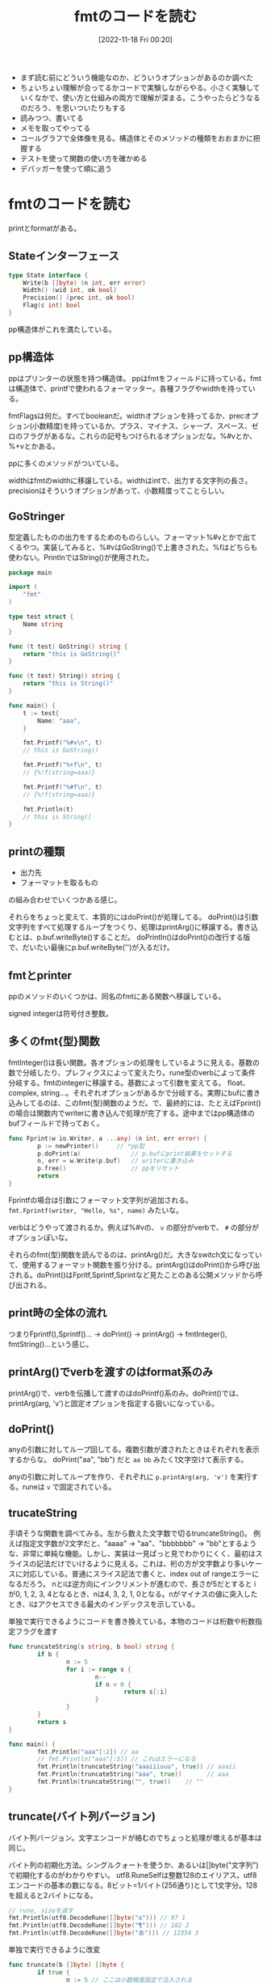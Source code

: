 #+title:      fmtのコードを読む
#+date:       [2022-11-18 Fri 00:20]
#+filetags:   :code-reading:
#+identifier: 20221118T002048

- まず読む前にどういう機能なのか、どういうオプションがあるのか調べた
- ちょいちょい理解が合ってるかコードで実験しながらやる。小さく実験していくなかで、使い方と仕組みの両方で理解が深まる。こうやったらどうなるのだろう、を思いついたりもする
- 読みつつ、書いてる
- メモを取ってやってる
- コールグラフで全体像を見る。構造体とそのメソッドの種類をおおまかに把握する
- テストを使って関数の使い方を確かめる
- デバッガーを使って順に追う

* fmtのコードを読む
:LOGBOOK:
CLOCK: [2022-11-23 Wed 19:57]--[2022-11-23 Wed 20:22] =>  0:25
CLOCK: [2022-11-23 Wed 17:43]--[2022-11-23 Wed 18:08] =>  0:25
CLOCK: [2022-11-23 Wed 17:18]--[2022-11-23 Wed 17:43] =>  0:25
CLOCK: [2022-11-23 Wed 16:41]--[2022-11-23 Wed 17:06] =>  0:25
CLOCK: [2022-11-23 Wed 16:07]--[2022-11-23 Wed 16:32] =>  0:25
CLOCK: [2022-11-23 Wed 15:32]--[2022-11-23 Wed 15:57] =>  0:25
CLOCK: [2022-11-23 Wed 13:42]--[2022-11-23 Wed 14:07] =>  0:25
CLOCK: [2022-11-23 Wed 11:44]--[2022-11-23 Wed 12:09] =>  0:25
CLOCK: [2022-11-23 Wed 11:18]--[2022-11-23 Wed 11:43] =>  0:25
CLOCK: [2022-11-23 Wed 10:45]--[2022-11-23 Wed 11:10] =>  0:25
CLOCK: [2022-11-23 Wed 10:19]--[2022-11-23 Wed 10:44] =>  0:25
CLOCK: [2022-11-20 Sun 16:45]--[2022-11-20 Sun 17:10] =>  0:25
CLOCK: [2022-11-20 Sun 16:14]--[2022-11-20 Sun 16:39] =>  0:25
CLOCK: [2022-11-20 Sun 15:47]--[2022-11-20 Sun 16:12] =>  0:25
CLOCK: [2022-11-20 Sun 13:50]--[2022-11-20 Sun 14:15] =>  0:25
CLOCK: [2022-11-20 Sun 12:25]--[2022-11-20 Sun 12:50] =>  0:25
CLOCK: [2022-11-20 Sun 11:43]--[2022-11-20 Sun 12:08] =>  0:25
CLOCK: [2022-11-20 Sun 11:13]--[2022-11-20 Sun 11:38] =>  0:25
CLOCK: [2022-11-20 Sun 01:02]--[2022-11-20 Sun 01:27] =>  0:25
CLOCK: [2022-11-19 Sat 22:46]--[2022-11-19 Sat 23:11] =>  0:25
CLOCK: [2022-11-19 Sat 22:18]--[2022-11-19 Sat 22:43] =>  0:25
:END:
printとformatがある。

** Stateインターフェース
#+begin_src go
type State interface {
	Write(b []byte) (n int, err error)
	Width() (wid int, ok bool)
	Precision() (prec int, ok bool)
	Flag(c int) bool
}
#+end_src

pp構造体がこれを満たしている。

** pp構造体

ppはプリンターの状態を持つ構造体。
ppはfmtをフィールドに持っている。fmtは構造体で、printfで使われるフォーマッター。各種フラグやwidthを持っている。

fmtFlagsは何だ。すべてbooleanだ。widthオプションを持ってるか、precオプション(小数精度)を持っているか。プラス、マイナス、シャープ、スペース、ゼロのフラグがあるな。これらの記号もつけられるオプションだな。%#vとか、%+vとかある。

ppに多くのメソッドがついている。

widthはfmtのwidthに移譲している。widthはintで、出力する文字列の長さ。
precisionはそういうオプションがあって、小数精度ってことらしい。

** GoStringer
型定義したものの出力をするためのものらしい。フォーマット%#vとかで出てくるやつ。実装してみると、%#vはGoString()で上書きされた。%fはどちらも使わない。PrintlnではString()が使用された。

#+begin_src go
package main

import (
	"fmt"
)

type test struct {
	Name string
}

func (t test) GoString() string {
	return "this is GoString()"
}

func (t test) String() string {
	return "this is String()"
}

func main() {
	t := test{
		Name: "aaa",
	}

	fmt.Printf("%#v\n", t)
	// this is GoString()

	fmt.Printf("%+f\n", t)
	// {%!f(string=aaa)}

	fmt.Printf("%#f\n", t)
	// {%!f(string=aaa)}

	fmt.Println(t)
	// this is String()
}
#+end_src

** printの種類

- 出力先
- フォーマットを取るもの

の組み合わせでいくつかある感じ。

それらをちょっと変えて、本質的にはdoPrint()が処理してる。
doPrint()は引数文字列をすべて処理するループをつくり、処理はprintArg()に移譲する。書き込むとは、p.buf.writeByte()することだ。
doPrintln()はdoPrint()の改行する版で、だいたい最後にp.buf.writeByte('\n')が入るだけ。

** fmtとprinter
ppのメソッドのいくつかは、同名のfmtにある関数へ移譲している。

signed integerは符号付き整数。

** 多くのfmt{型}関数
fmtInteger()は長い関数。各オプションの処理をしているように見える。基数の数で分岐したり、プレフィクスによって変えたり。rune型のverbによって条件分岐する。fmtのintegerに移譲する。基数によって引数を変えてる。
float、complex, string...。それぞれオプションがあるかで分岐する。実際にbufに書き込みしてるのは、このfmt{型}関数のようだ。で、最終的には、たとえばFprint()の場合は関数内でwriterに書き込んで処理が完了する。途中まではpp構造体のbufフィールドで持っておく。

#+begin_src go
  func Fprint(w io.Writer, a ...any) (n int, err error) {
          p := newPrinter() 	// *pp型
          p.doPrint(a)              // p.bufにprint結果をセットする
          n, err = w.Write(p.buf)   // writerに書き込み
          p.free()                  // ppをリセット
          return
  }
#+end_src

Fprintfの場合は引数にフォーマット文字列が追加される。
~fmt.Fprintf(writer, "Hello, %s", name)~ みたいな。

verbはどうやって渡されるか。例えば%#vの、 ~v~ の部分がverbで、 ~#~ の部分がオプションぽいな。

それらのfmt{型}関数を読んでるのは、printArg()だ。大きなswitch文になっていて、使用するフォーマット関数を振り分ける。printArg()はdoPrint()から呼び出される。doPrint()はFpritf,Sprintf,Sprintなど見たことのある公開メソッドから呼び出される。
** print時の全体の流れ
つまりFprintf(),Sprintf()... -> doPrint() -> printArg() -> fmtInteger(), fmtString()...という感じ。
** printArg()でverbを渡すのはformat系のみ
printArg()で、verbを伝播して渡すのはdoPrintf()系のみ。doPrint()では、printArg(arg, 'v')と固定オプションを指定する扱いになっている。
** doPrint()
anyの引数に対してループ回してる。複数引数が渡されたときはそれぞれを表示するからな。
doPrint("aa", "bb") だと ~aa bb~ みたく1文字空けて表示する。

anyの引数に対してループを作り、それぞれに ~p.printArg(arg, 'v')~ を実行する。runeは ~v~ で固定されている。

** trucateString
手頃そうな関数を調べてみる。左から数えた文字数で切るtruncateString()。
例えば指定文字数が2文字だと、"aaaa" -> "aa"、"bbbbbbb" -> "bb"とするような、非常に単純な機能。しかし、実装は一見ぱっと見でわかりにくく、最初はスライスの記法だけでいけるように見える。これは、桁の方が文字数より多いケースに対応している。普通にスライス記法で書くと、index out of rangeエラーになるだろう。
nとiは逆方向にインクリメントが進むので、長さが5だとすると iが0, 1, 2, 3, 4となるとき、nは4, 3, 2, 1, 0となる。nがマイナスの値に突入したとき、iはアクセスできる最大のインデックスを示している。

#+caption: 単独で実行できるようにコードを書き換えている。本物のコードは桁数や桁数指定フラグを渡す
#+begin_src go :imports fmt
  func truncateString(s string, b bool) string {
          if b {
                  n := 5
                  for i := range s {
                          n--
                          if n < 0 {
                                  return s[:i]
                          }
                  }
          }
          return s
  }

  func main() {
          fmt.Println("aaa"[:2]) // aa
          // fmt.Println("aaa"[:5]) // これはエラーになる
          fmt.Println(truncateString("aaaiiiuuu", true)) // aaaii
          fmt.Println(truncateString("aaa", true))       // aaa
          fmt.Println(truncateString("", true))	   // ""
  }
#+end_src

** truncate(バイト列バージョン)
バイト列バージョン。文字エンコードが絡むのでちょっと処理が増えるが基本は同じ。

バイト列の初期化方法。シングルクォートを使うか、あるいは[]byte("文字列")で初期化するのがわかりやすい。
utf8.RuneSelfは整数128のエイリアス。utf8エンコードの基本の数になる。8ビット=1バイト(256通り)として1文字分。128を超えると2バイトになる。

#+begin_src go :imports '("fmt" "unicode/utf8")
  // rune, sizeを返す
  fmt.Println(utf8.DecodeRune([]byte("a"))) // 97 1
  fmt.Println(utf8.DecodeRune([]byte("¶"))) // 182 2
  fmt.Println(utf8.DecodeRune([]byte("あ"))) // 12354 3
#+end_src

#+caption: 単独で実行できるように改変
#+begin_src go
  func truncate(b []byte) []byte {
          if true {
                  n := 5 // ここは小数精度設定で注入される
                  for i := 0; i < len(b); {
                          n--
                          if n < 0 {
                                  return b[:i]
                          }
                          wid := 1
                          if b[i] >= utf8.RuneSelf {
                                  _, wid = utf8.DecodeRune(b[i:])
                          }
                          // 文字のバイト数分ループを飛ばす
                          i += wid
                  }
          }
          return b
  }

  func main() {
          test := []byte("abcdefg")
          fmt.Println(test, truncate(test)) // truncateされる
          nihon := []byte("日本語日本語")
          fmt.Println(len(nihon), len(truncate(nihon))) // 18 -> 15
          // 3バイト文字が5個にtruncateされることで、バイト数が15になる
  }
#+end_src

** precisionの指定方法
小数精度の指定方法。

#+begin_src go
  fmt.Printf("%.9s", 4) # -> %!s(int=000000004)
#+end_src
** フォーマットの対応付けはどうやってるか
フォーマットを解釈するところはわかったが、対応づけてフォーマット文字の部分に文字列を加えている部分がよくわかってない。

doPrintf(format: string, a: any)みたいな感じで呼ばれる。
** それぞれの構造体の役割
- pp(print.go)
- fmt(format.go) ppに埋め込まれる構造体。fmt{型}系メソッドがある
- buffer(print.go) bufferへの大きな依存を防ぐため、シンプルにbyteで実装している
- ss(scan.go)
** 表示の意味
os.Stdout(/dev/stdout)に書き込むのが、表示の意味。
結果がすべて出るまでは一時的にpp.bufに入れておき、一気にos.Stdoutに書き込んで表示する。

一見println()とファイルは関係なさそうだが、実行するたびにファイル書き込みを行っている。
** References
読む解くのに文字コード系やバイトに関する知識が必要だった。

- [[https://qiita.com/seihmd/items/4a878e7fa340d7963fee][Goのruneを理解するためのUnicode知識 - Qiita]]
- [[https://qiita.com/catatsuy/items/bccc2c76be501e98382a][utf8としてvalidなバイト列を判定する方法をGoから見る - Qiita]]

